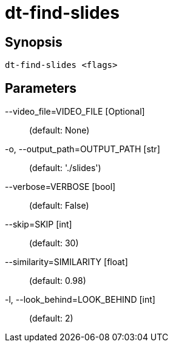 = dt-find-slides


== Synopsis

    dt-find-slides <flags>


== Parameters

--video_file=VIDEO_FILE [Optional]::  (default: None)

-o, --output_path=OUTPUT_PATH [str]::  (default: './slides')

--verbose=VERBOSE [bool]::  (default: False)

--skip=SKIP [int]::  (default: 30)

--similarity=SIMILARITY [float]::  (default: 0.98)

-l, --look_behind=LOOK_BEHIND [int]::  (default: 2)

